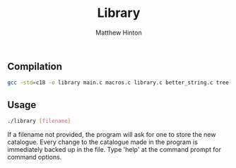 #+title: Library
#+description: A library catalogue management tool
#+author: Matthew Hinton

** Compilation
#+begin_src bash
  gcc -std=c18 -o library main.c macros.c library.c better_string.c tree.c
#+end_src

** Usage
#+begin_src bash
  ./library [filename]
#+end_src

If a filename not provided, the program will ask for one to store the new catalogue.
Every change to the catalogue made in the program is immediately backed up in the file. Type 'help' at the command prompt for command options.
